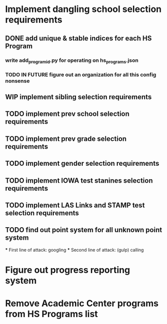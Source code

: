 * Implement dangling school selection requirements
** DONE add unique & stable indices for each HS Program
*** write add_program_id.py for operating on hs_programs.json
*** TODO IN FUTURE figure out an organization for all this config nonsense
** WIP implement sibling selection requirements
** TODO implement prev school selection requirements
** TODO implement prev grade selection requirements
** TODO implement gender selection requirements
** TODO implement IOWA test stanines selection requirements
** TODO implement LAS Links and STAMP test selection requirements
** TODO find out point system for all unknown point system
  *** First line of attack: googling
  *** Second line of attack: (gulp) calling

* Figure out progress reporting system
* Remove Academic Center programs from HS Programs list

